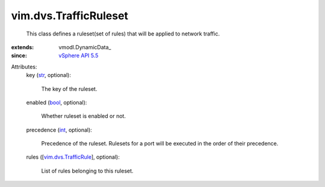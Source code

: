 
vim.dvs.TrafficRuleset
======================
  This class defines a ruleset(set of rules) that will be applied to network traffic.
:extends: vmodl.DynamicData_
:since: `vSphere API 5.5 <vim/version.rst#vimversionversion9>`_

Attributes:
    key (`str <https://docs.python.org/2/library/stdtypes.html>`_, optional):

       The key of the ruleset.
    enabled (`bool <https://docs.python.org/2/library/stdtypes.html>`_, optional):

       Whether ruleset is enabled or not.
    precedence (`int <https://docs.python.org/2/library/stdtypes.html>`_, optional):

       Precedence of the ruleset. Rulesets for a port will be executed in the order of their precedence.
    rules ([`vim.dvs.TrafficRule <vim/dvs/TrafficRule.rst>`_], optional):

       List of rules belonging to this ruleset.
